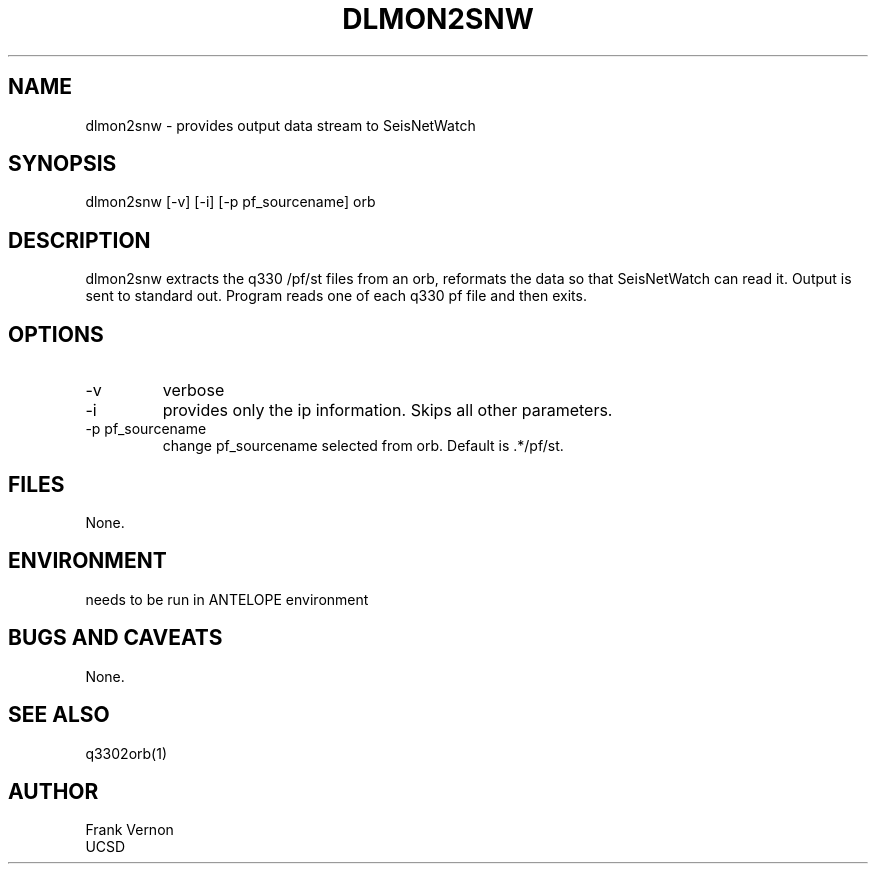 .TH DLMON2SNW 1 2006/04/26 "Antelope Contrib SW" "User Commands"
.SH NAME
dlmon2snw \- provides output data stream to SeisNetWatch
.SH SYNOPSIS
.nf
dlmon2snw [-v] [-i] [-p pf_sourcename] orb
.fi
.SH DESCRIPTION
dlmon2snw extracts the q330 /pf/st files from an orb, reformats the data so that
SeisNetWatch can read it. Output is sent to standard out. Program reads one of each q330 pf file and then exits.
.SH OPTIONS
.IP -v
verbose
.IP -i
provides only the ip information.  Skips all other parameters.
.IP "-p pf_sourcename"
change pf_sourcename selected from orb.  Default is .*/pf/st.
.SH FILES
None.
.SH ENVIRONMENT
needs to be run in ANTELOPE environment
.SH "BUGS AND CAVEATS"
None.
.SH "SEE ALSO"
.nf
q3302orb(1)
.fi
.SH AUTHOR
Frank Vernon
.br
UCSD
.\" $Id$
